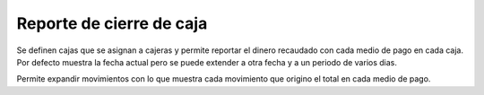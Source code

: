=========================
Reporte de cierre de caja
=========================

Se definen cajas que se asignan a cajeras y permite reportar el dinero
recaudado con cada medio de pago en cada caja. Por defecto muestra la fecha
actual pero se puede extender a otra fecha y a un periodo de varios dias.

Permite expandir movimientos con lo que muestra cada movimiento que origino
el total en cada medio de pago.
